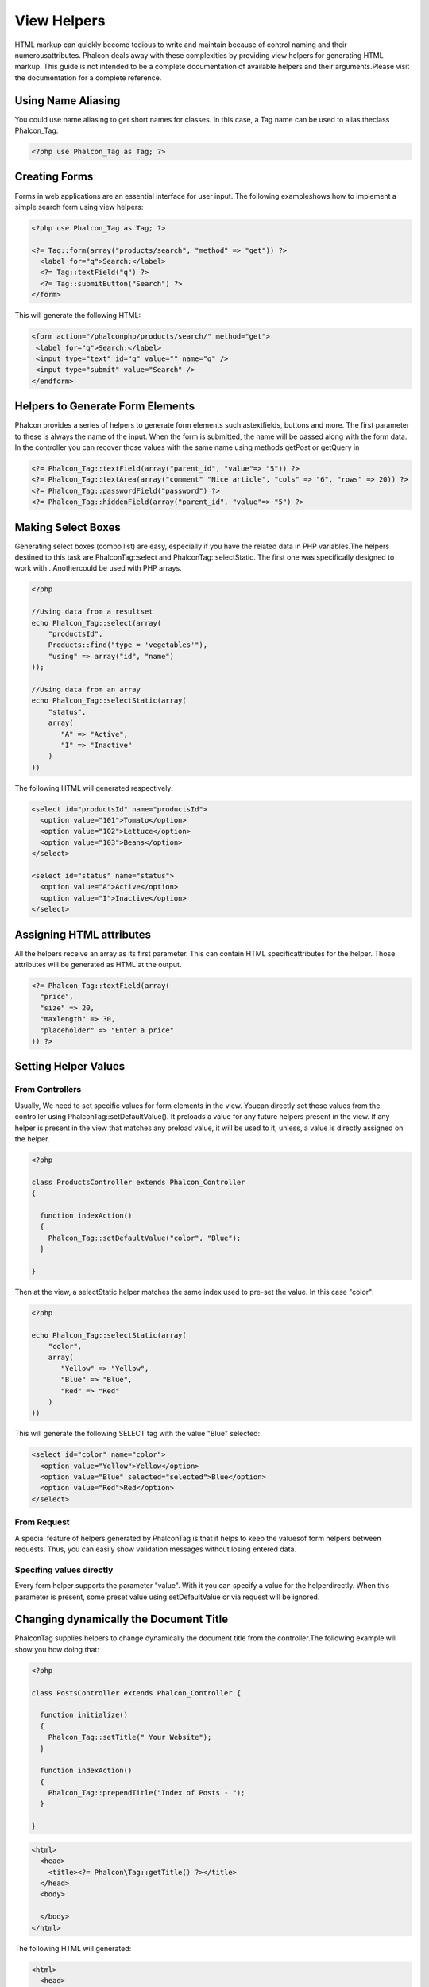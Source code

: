 

View Helpers
============
HTML markup can quickly become tedious to write and maintain because of control naming and their numerousattributes. Phalcon deals away with these complexities by providing view helpers for generating HTML markup. This guide is not intended to be a complete documentation of available helpers and their arguments.Please visit the  documentation for a complete reference.

Using Name Aliasing
-------------------
You could use name aliasing to get short names for classes. In this case, a Tag name can be used to alias theclass Phalcon_Tag. 

.. code-block:: php

    <?php use Phalcon_Tag as Tag; ?>



Creating Forms
--------------
Forms in web applications are an essential interface for user input. The following exampleshows how to implement a simple search form using view helpers: 

.. code-block:: php

    <?php use Phalcon_Tag as Tag; ?>
    
    <?= Tag::form(array("products/search", "method" => "get")) ?>
      <label for="q">Search:</label>
      <?= Tag::textField("q") ?>
      <?= Tag::submitButton("Search") ?>
    </form>

This will generate the following HTML:

.. code-block:: php

    <form action="/phalconphp/products/search/" method="get">
     <label for="q">Search:</label>
     <input type="text" id="q" value="" name="q" />
     <input type="submit" value="Search" />
    </endform>



Helpers to Generate Form Elements
---------------------------------
Phalcon provides a series of helpers to generate form elements such astextfields, buttons and more. The first parameter to these is always the name of the input. When the form is submitted, the name will be passed along with the form data. In the controller you can recover those values with the same name using methods getPost or getQuery in  

.. code-block:: php

    <?= Phalcon_Tag::textField(array("parent_id", "value"=> "5")) ?>
    <?= Phalcon_Tag::textArea(array("comment" "Nice article", "cols" => "6", "rows" => 20)) ?>
    <?= Phalcon_Tag::passwordField("password") ?>
    <?= Phalcon_Tag::hiddenField(array("parent_id", "value"=> "5") ?>



Making Select Boxes
-------------------
Generating select boxes (combo list) are easy, especially if you have the related data in PHP variables.The helpers destined to this task are Phalcon\Tag::select and Phalcon\Tag::selectStatic. The first one was specifically designed to work with  . Anothercould be used with PHP arrays. 

.. code-block:: php

    <?php

    //Using data from a resultset
    echo Phalcon_Tag::select(array(
        "productsId",
        Products::find("type = 'vegetables'"),
        "using" => array("id", "name")
    ));
    
    //Using data from an array
    echo Phalcon_Tag::selectStatic(array(
        "status",
        array(
           "A" => "Active",
           "I" => "Inactive"
        )
    ))

The following HTML will generated respectively:

.. code-block:: php

    <select id="productsId" name="productsId">
      <option value="101">Tomato</option>
      <option value="102">Lettuce</option>
      <option value="103">Beans</option>
    </select>
    
    <select id="status" name="status">
      <option value="A">Active</option>
      <option value="I">Inactive</option>
    </select>



Assigning HTML attributes
-------------------------
All the helpers receive an array as its first parameter. This can contain HTML specificattributes for the helper. Those attributes will be generated as HTML at the output. 

.. code-block:: php

    <?= Phalcon_Tag::textField(array(
      "price",
      "size" => 20,
      "maxlength" => 30,
      "placeholder" => "Enter a price"
    )) ?>



Setting Helper Values
---------------------


From Controllers
^^^^^^^^^^^^^^^^
Usually, We need to set specific values for form elements in the view. Youcan directly set those values from the controller using Phalcon\Tag::setDefaultValue(). It preloads a value for any future helpers present in the view. If any helper is present in the view that matches any preload value, it will be used to it, unless, a value is directly assigned on the helper. 

.. code-block:: php

    <?php

    class ProductsController extends Phalcon_Controller
    {
    
      function indexAction()
      {
        Phalcon_Tag::setDefaultValue("color", "Blue");
      }
    
    }

Then at the view, a selectStatic helper matches the same index used to pre-set the value. In this case "color":

.. code-block:: php

    <?php

    echo Phalcon_Tag::selectStatic(array(
        "color",
        array(
           "Yellow" => "Yellow",
           "Blue" => "Blue",
           "Red" => "Red"
        )
    ))

This will generate the following SELECT tag with the value "Blue" selected:

.. code-block:: php

    <select id="color" name="color">
      <option value="Yellow">Yellow</option>
      <option value="Blue" selected="selected">Blue</option>
      <option value="Red">Red</option>
    </select>



From Request
^^^^^^^^^^^^
A special feature of helpers generated by Phalcon\Tag is that it helps to keep the valuesof form helpers between requests. Thus, you can easily show validation messages without losing entered data. 

Specifing values directly
^^^^^^^^^^^^^^^^^^^^^^^^^
Every form helper supports the parameter "value". With it you can specify a value for the helperdirectly. When this parameter is present, some preset value using setDefaultValue or via request will be ignored. 

Changing dynamically the Document Title
---------------------------------------
Phalcon\Tag supplies helpers to change dynamically the document title from the controller.The following example will show you how doing that: 

.. code-block:: php

    <?php
    
    class PostsController extends Phalcon_Controller {
    
      function initialize()
      {
        Phalcon_Tag::setTitle(" Your Website");
      }
    
      function indexAction()
      {
        Phalcon_Tag::prependTitle("Index of Posts - ");
      }
    
    }



.. code-block:: php

    <html>
      <head>
        <title><?= Phalcon\Tag::getTitle() ?></title>
      </head>
      <body>
    
      </body>
    </html>

The following HTML will generated:

.. code-block:: php

    <html>
      <head>
        <title>Index of Posts - Your Website</title>
      </head>
      <body>
    
      </body>
    </html>



Static Content Helpers
----------------------
Phalcon_Tag also provide helpers to generate tags such as script, link or img. They help you toeasily generate a public location to your static resources at the document root or outside: Insert images:

.. code-block:: php

    <?php

    //Generate <img src="/your-app/img/hello.gif">
    echo Phalcon_Tag::image("img/hello.gif");
    
    //Generate <img alt="alternative text" src="/your-app/img/hello.gif">
    echo Phalcon_Tag::image(array(
    	"img/hello.gif",
    	"alt" => "alternative text"
    ));

Include Stylesheet:

.. code-block:: php

    <?php

    //Generate <link rel="stylesheet" href="http://fonts.googleapis.com/css?family=Rosario" type="text/css">
    echo Phalcon_Tag::stylesheetLink("http://fonts.googleapis.com/css?family=Rosario", false);
    
    //Generate <link rel="stylesheet" href="/your-app/css/styles.css" type="text/css">
    echo Phalcon_Tag::stylesheetLink("css/styles.css");

Include Javascript:

.. code-block:: php

    <?php

    //Generate <script src="http://localhost/javascript/jquery.min.js" type="text/javascript"></script>
    echo Phalcon_Tag::javascriptInclude("http://localhost/javascript/jquery.min.js", false);
    
    //Generate <script src="/your-app/javascript/jquery.min.js" type="text/javascript"></script>
    echo Phalcon_Tag::javascriptInclude("javascript/jquery.min.js");



Creating your own helpers
-------------------------
Maybe you want to create a new helper to fulfill any specific need. You could create a new classthat extends from Phalcon\Tag and implement the new helper: 

.. code-block:: php

    <?php
    
    class MyTags extends Phalcon_Tag
    {
    
      /**
       * Generates a widget to show a HTML5 audio tag
       *
       * @param array
       * @return string
       */
      static function audioField($parameters)
      {
    
         //Converting parameters to array if it is not
         if (!is_array($parameters)) {
            $parameters = array($parameters);
         }
    
         //Determining attributes "id" and "name"
         if (!isset($parameters[0])) {
            $parameters[0] = $parameters["id"];
         }
    
         $id = $parameters[0];
         if (!isset($parameters["name"])) {
            $parameters["name"] = $id;
         } else {
            if(!$parameters["name"]){
                $parameters["name"] = $id;
            }
         }
    
         //Determining widget value,
         //Phalcon_Tag::setDefault() allows to set the widget value
         if (isset($parameters["value"])) {
            $value = $parameters["value"];
            unset($parameters["value"]);
         } else {
            $value = self::getValue($id);
         }
    
         //Generate the tag code
         $code = '<audio id="'.$id.'" value="'.$value.'" ';
         foreach ($parameters as $key => $attributeValue) {
            if (!is_integer($key)) {
                $code.= $key.'="'.$attributeValue.'" ';
            }
         }
         $code.=" />";
    
         return $code;
       }
    
    }

